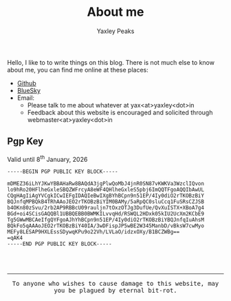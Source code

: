 #+layout: about
#+title: About me
#+author: Yaxley Peaks



Hello, I like to to write things on this blog. There is not much else to know
about me, you can find me online at these places:
- [[https://github.com/yaxley-peaks][Github]]
- [[https://bsky.app/profile/yaxley.in][BlueSky]]
- Email:
  - Please talk to me about whatever at yax<at>yaxley<dot>in
  - Feedback about this website is encouraged and solicited through webmaster<at>yaxley<dot>in



** Pgp Key
Valid until  8^{th} January, 2026

#+begin_src
-----BEGIN PGP PUBLIC KEY BLOCK-----

mDMEZ36iLhYJKwYBBAHaRw8BAQdA3jgPlwQoMbJ4jnR0SN87vKWKVa3WzclIQvon
lo9hRo20HFlheGxleSBQZWFrcyA8eWF4QHlheGxleS5pbj6ImQQTFgoAQQIbAwUL
CQgHAgIiAgYVCgkICwIEFgIDAQIeBwIXgBYhBCpn9n51EP/4Iy0diO2rTKOBzBiY
BQJnfqMPBQkB4TRhAAoJEO2rTKOBzBiYIM0BAMy/5aRpQC0sluCcq1FuSRsCZJSB
b4OKn80zSvu/2rb2AP9RBBcU09rauljn7tOxzOTJg3DufUe/QvXuISTX+XBoA7g4
BGd+oi4SCisGAQQBl1UBBQEBB0BWMKILvvqHd/RSWQL2HDxk05kIU2UcXm2KCbE9
Tg5GWwMBCAeIfgQYFgoAJhYhBCpn9n51EP/4Iy0diO2rTKOBzBiYBQJnfqIuAhsM
BQkFo5qAAAoJEO2rTKOBzBiY40IA/3wDFispJP5wBE2W345ManbD/vBksW7cwMyo
MEFy8LESAP9HXLEssSDywqKPu9o22Vh/LVLaO/idzxOXy/B1BCZWBg==
=qAK4
-----END PGP PUBLIC KEY BLOCK-----
#+end_src

#+HTML: <br /> <br /> <hr /> <p style="font-family: monospace; text-align: center">To anyone who wishes to cause damage to this website, may you be plagued by eternal bit-rot. </p>

#+HTML: <div style="filter: sepia(0.5)"><img src="/about/forget-me-not.png" alt="Please don't forget me" width="50px"></div>
